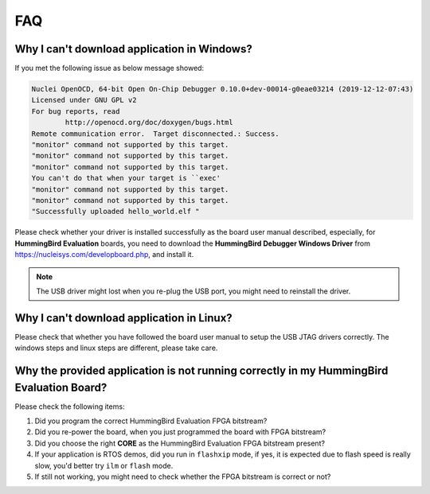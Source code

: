 .. _faq:

FAQ
===

Why I can't download application in Windows?
--------------------------------------------

If you met the following issue as below message showed:

.. code-block:: console

    Nuclei OpenOCD, 64-bit Open On-Chip Debugger 0.10.0+dev-00014-g0eae03214 (2019-12-12-07:43)
    Licensed under GNU GPL v2
    For bug reports, read
            http://openocd.org/doc/doxygen/bugs.html
    Remote communication error.  Target disconnected.: Success.
    "monitor" command not supported by this target.
    "monitor" command not supported by this target.
    "monitor" command not supported by this target.
    You can't do that when your target is ``exec'
    "monitor" command not supported by this target.
    "monitor" command not supported by this target.
    "Successfully uploaded hello_world.elf "


Please check whether your driver is installed successfully as the board user manual described,
especially, for **HummingBird Evaluation** boards, you need to download the
**HummingBird Debugger Windows Driver** from https://nucleisys.com/developboard.php, and install it.

.. note::

    The USB driver might lost when you re-plug the USB port, you might need to reinstall the driver.


Why I can't download application in Linux?
------------------------------------------

Please check that whether you have followed the board user manual to setup the USB JTAG drivers correctly.
The windows steps and linux steps are different, please take care.


Why the provided application is not running correctly in my HummingBird Evaluation Board?
-----------------------------------------------------------------------------------------

Please check the following items:

1. Did you program the correct HummingBird Evaluation FPGA bitstream?
2. Did you re-power the board, when you just programmed the board with FPGA bitstream?
3. Did you choose the right **CORE** as the HummingBird Evaluation FPGA bitstream present?
4. If your application is RTOS demos, did you run in ``flashxip`` mode, if yes, it is expected
   due to flash speed is really slow, you'd better try ``ilm`` or ``flash`` mode.
5. If still not working, you might need to check whether the FPGA bitstream is correct or not?
